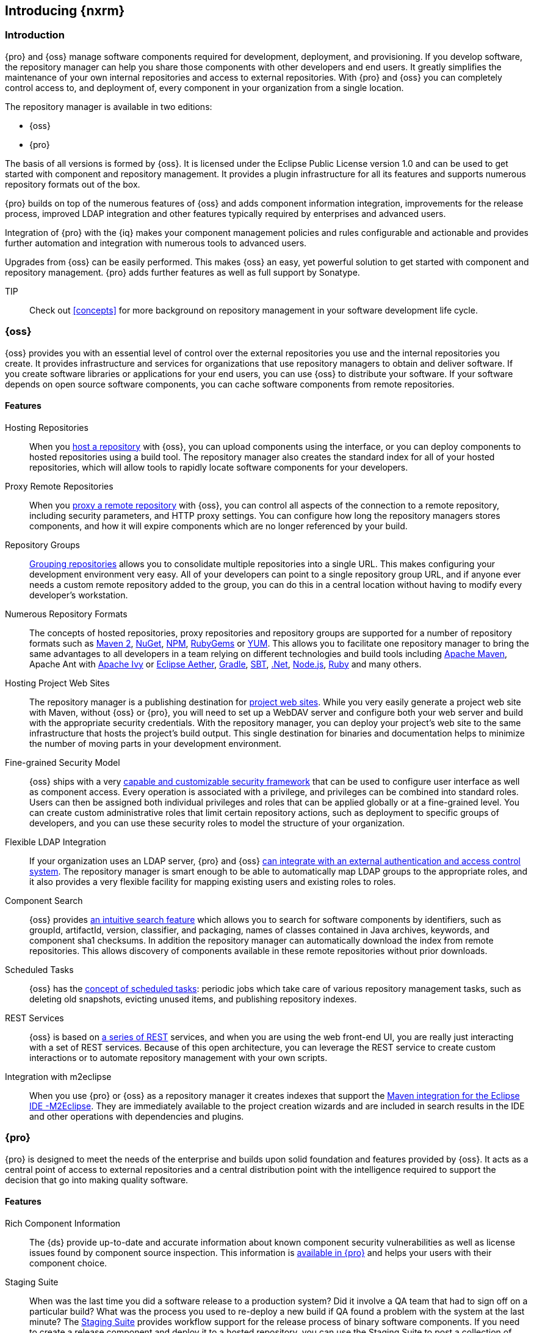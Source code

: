 [[intro]]
== Introducing {nxrm}

[[intro-sect-intro]]
=== Introduction

{pro} and {oss} manage software components required for development, deployment, and provisioning. If you develop
software, the repository manager can help you share those components with other developers and end users. It
greatly simplifies the maintenance of your own internal repositories and access to external repositories. With
{pro} and {oss} you can completely control access to, and deployment of, every component in your organization from
a single location.

The repository manager is available in two editions:

* {oss}
* {pro}

The basis of all versions is formed by {oss}. It is licensed under the Eclipse Public License version 1.0 and can
be used to get started with component and repository management. It provides a plugin infrastructure for all its
features and supports numerous repository formats out of the box.

{pro} builds on top of the numerous features of {oss} and adds
component information integration, improvements for the release
process, improved LDAP integration and other features typically
required by enterprises and advanced users.

Integration of {pro} with the {iq} makes your component management policies and rules configurable and actionable
and provides further automation and integration with numerous tools to advanced users.

Upgrades from {oss} can be easily performed. This makes {oss}
an easy, yet powerful solution to get started with component and
repository management. {pro} adds further features as well as full
support by Sonatype.

TIP:: Check out <<concepts>> for more background on repository
management in your software development life cycle.

[[intro-sect-os]]
=== {oss}

{oss} provides you with an essential level of control over the
external repositories you use and the internal repositories you
create. It provides infrastructure and services for organizations that
use repository managers to obtain and deliver software. If you create
software libraries or applications for your end users, you can use
{oss} to distribute your software. If your software depends on
open source software components, you can cache software components
from remote repositories.

==== Features

Hosting Repositories:: When you <<hosted-repository,host a repository>> with {oss}, you can upload components
using the interface, or you can deploy components to hosted repositories using a build tool. The repository
manager also creates the standard index for all of your hosted repositories, which will allow tools to rapidly
locate software components for your developers.

Proxy Remote Repositories:: When you <<proxy-repository,proxy a remote repository>> with {oss}, you can control
all aspects of the connection to a remote repository, including security parameters, and HTTP proxy settings. You
can configure how long the repository managers stores components, and how it will expire components which are no
longer referenced by your build.

Repository Groups:: <<repository-groups,Grouping repositories>> allows
you to consolidate multiple repositories into a single URL. This makes
configuring your development environment very easy. All of your
developers can point to a single repository group URL, and if anyone
ever needs a custom remote repository added to the group, you can do
this in a central location without having to modify every developer’s
workstation.
  
Numerous Repository Formats:: The concepts of hosted repositories, proxy repositories and repository groups are
supported for a number of repository formats such as <<config-maven,Maven 2>>, <<nuget,NuGet>>, <<npm,NPM>>,
<<rubygems,RubyGems>> or <<yum,YUM>>. This allows you to facilitate one repository manager to bring the same
advantages to all developers in a team relying on different technologies and build tools including
<<config-maven,Apache Maven>>, Apache Ant with <<ant-ivy,Apache Ivy>> or <<ant-aether,Eclipse Aether>>,
<<gradle,Gradle>>, <<sbt,SBT>>, <<nuget,.Net>>, <<npm,Node.js>>, <<rubygems,Ruby>> and many others.

Hosting Project Web Sites:: The repository manager is a publishing destination for <<sites,project web
sites>>. While you very easily generate a project web site with Maven, without {oss} or {pro}, you will need to
set up a WebDAV server and configure both your web server and build with the appropriate security
credentials. With the repository manager, you can deploy your project’s web site to the same infrastructure that
hosts the project’s build output. This single destination for binaries and documentation helps to minimize the
number of moving parts in your development environment.

Fine-grained Security Model:: {oss} ships with a very <<security,capable and customizable security framework>>
that can be used to configure user interface as well as component access. Every operation is associated with a
privilege, and privileges can be combined into standard roles. Users can then be assigned both individual
privileges and roles that can be applied globally or at a fine-grained level. You can create custom administrative
roles that limit certain repository actions, such as deployment to specific groups of developers, and you can use
these security roles to model the structure of your organization.
  
Flexible LDAP Integration:: If your organization uses an LDAP server, {pro} and {oss} <<ldap,can integrate with an
external authentication and access control system>>. The repository manager is smart enough to be able to
automatically map LDAP groups to the appropriate roles, and it also provides a very flexible facility for mapping
existing users and existing roles to roles.
  
Component Search:: {oss} provides <<search-components,an intuitive search feature>> which allows you to search for
software components by identifiers, such as groupId, artifactId, version, classifier, and packaging, names of
classes contained in Java archives, keywords, and component sha1 checksums. In addition the repository manager can
automatically download the index from remote repositories. This allows discovery of components available in these
remote repositories without prior downloads.

Scheduled Tasks:: {oss} has the <<scheduled-tasks,concept
of scheduled tasks>>: periodic jobs which take care of various
repository management tasks, such as deleting old snapshots, evicting
unused items, and publishing repository indexes.

REST Services:: {oss} is based on <<confignx-sect-plugins,a series of REST>> services, and when you are using the
web front-end UI, you are really just interacting with a set of REST services. Because of this open architecture,
you can leverage the REST service to create custom interactions or to automate repository management with your own
scripts.
    
Integration with m2eclipse:: When you use {pro} or {oss} as a repository manager it creates indexes that support
the http://eclipse.org/m2e/[Maven integration for the Eclipse IDE -M2Eclipse].  They are immediately available to
the project creation wizards and are included in search results in the IDE and other operations with dependencies
and plugins.

[[intro-sect-pro]]
=== {pro}

{pro} is designed to meet the needs of the enterprise and builds upon solid foundation and features provided by
{oss}.  It acts as a central point of access to external repositories and a central distribution point with the
intelligence required to support the decision that go into making quality software.

==== Features

Rich Component Information:: The {ds} provide up-to-date and accurate information about known component security
vulnerabilities as well as license issues found by component source inspection. This information is
<<component-info,available in {pro}>> and helps your users with their component choice.

Staging Suite:: When was the last time you did a software release to a production system? Did it involve a QA team
that had to sign off on a particular build? What was the process you used to re-deploy a new build if QA found a
problem with the system at the last minute? The <<staging,Staging Suite>> provides workflow support for the
release process of binary software components. If you need to create a release component and deploy it to a hosted
repository, you can use the Staging Suite to post a collection of related, staged components which can be tested,
promoted, or discarded as a unit. The repository manager keeps track of the individuals who are involved in a
staged, managed release and can be used to support the decisions that go into producing quality software.
    
Support for OSGi Repositories:: {pro} adds support for <<osgi,OSGi Bundle repositories>> and <<p2,P2
repositories>> for those developers who are targeting OSGi or the Eclipse platform. Just like you can proxy, host,
and group Maven 2, NuGet or NPM repositories with {oss}, {pro} allows you to do the same with OSGi repositories.
  
Enterprise LDAP Support:: {pro} offers <<ldap,LDAP support>> features for enterprise LDAP deployments, including
detailed configuration of cache parameters, support for multiple LDAP servers and backup mirrors, the ability to
test user logins, support for common user/group mapping templates, and the ability to support more than one schema
across multiple servers.
  
Support for Atlassian Crowd:: If your organization uses Atlassian Crowd, {pro} can <<crowd,delegate authentication
and access control to a Crowd server>> and map Crowd groups to the appropriate roles.
  
Maven Settings Management:: {pro} along with the Nexus M2Settings Maven Plugin allows you to
<<maven-settings,manage Maven settings>>. Once you have developed a Maven Settings template, developers can then
connect to {pro} using the Nexus M2Settings Maven plugin which will take responsibility for downloading a Maven
settings file from the repository manager and replacing the existing Maven settings on a local workstation.
   
Custom Repository Metadata:: {pro} provides a facility for user-defined <<custom-metadata-plugin,custom
metadata>>. If you need to keep track of custom attributes to support approval workflow or to associate custom
identifiers with software components, you can use the repository manager to define and manipulate custom
attributes which can be associated with components in a repository.

=== {pro} and {iq}

Integration of {pro} with the {iq} can be used to define component usage policies and automate the enforcement
during the release process with the Staging Suite and display application specific component information.

====  Features

Component Usage Policies:: The {iq} allows you to define component usage policies in terms of security
vulnerabilities, license issues and many other characteristics of the used components.

Release Policy Enforcement:: The Staging Suite can be configured to use <<staging-clm,application-specific
policies for automated release validation>>.

Application Specific Component Information:: The <<component-info,component information>> displayed in the {pro}
can take the application-specific policies of your organization into account and display the specific validation
result to the users.




